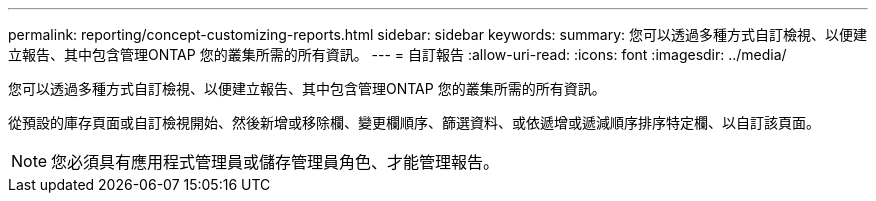 ---
permalink: reporting/concept-customizing-reports.html 
sidebar: sidebar 
keywords:  
summary: 您可以透過多種方式自訂檢視、以便建立報告、其中包含管理ONTAP 您的叢集所需的所有資訊。 
---
= 自訂報告
:allow-uri-read: 
:icons: font
:imagesdir: ../media/


[role="lead"]
您可以透過多種方式自訂檢視、以便建立報告、其中包含管理ONTAP 您的叢集所需的所有資訊。

從預設的庫存頁面或自訂檢視開始、然後新增或移除欄、變更欄順序、篩選資料、或依遞增或遞減順序排序特定欄、以自訂該頁面。

[NOTE]
====
您必須具有應用程式管理員或儲存管理員角色、才能管理報告。

====